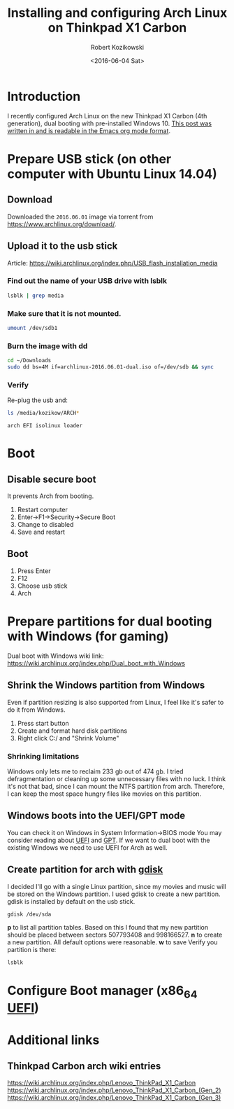#+TITLE: Installing and configuring Arch Linux on Thinkpad X1 Carbon
#+DATE: <2016-06-04 Sat>
#+AUTHOR: Robert Kozikowski
#+EMAIL: r.kozikowski@gmail.com
* Introduction
I recently configured Arch Linux on the new Thinkpad X1 Carbon (4th generation), dual booting with pre-installed Windows 10.
[[https://raw.githubusercontent.com/kozikow/kozikow-blog/master/arch.org][This post was written in and is readable in the Emacs org mode format]].
* Prepare USB stick (on other computer with Ubuntu Linux 14.04)
** Download
Downloaded the =2016.06.01= image via torrent from https://www.archlinux.org/download/.
** Upload it to the usb stick
Article: https://wiki.archlinux.org/index.php/USB_flash_installation_media
*** Find out the name of your USB drive with lsblk
#+BEGIN_SRC bash :results output 
  lsblk | grep media
#+END_SRC
*** Make sure that it is not mounted.
#+BEGIN_SRC bash :results output
  umount /dev/sdb1
#+END_SRC
*** Burn the image with dd
#+BEGIN_SRC bash :results output
  cd ~/Downloads
  sudo dd bs=4M if=archlinux-2016.06.01-dual.iso of=/dev/sdb && sync
#+END_SRC
*** Verify
Re-plug the usb and:
#+BEGIN_SRC bash :results output
  ls /media/kozikow/ARCH*
#+END_SRC

#+BEGIN_EXAMPLE
 arch EFI isolinux loader
#+END_EXAMPLE
* Boot
** Disable secure boot
It prevents Arch from booting.
1. Restart computer
2. Enter->F1->Security->Secure Boot
3. Change to disabled
4. Save and restart
** Boot
1. Press Enter
2. F12
3. Choose usb stick
4. Arch
* Prepare partitions for dual booting with Windows (for gaming)
Dual boot with Windows wiki link: https://wiki.archlinux.org/index.php/Dual_boot_with_Windows
** Shrink the Windows partition from Windows
Even if partition resizing is also supported from Linux, I feel like it's safer to do it from Windows.
1. Press start button
2. Create and format hard disk partitions
3. Right click C:/ and "Shrink Volume"
*** Shrinking limitations
Windows only lets me to reclaim 233 gb out of 474 gb.
I tried defragmentation or cleaning up some unnecessary files with no luck.
I think it's not that bad, since I can mount the NTFS partition from arch.
Therefore, I can keep the most space hungry files like movies on this partition.
** Windows boots into the UEFI/GPT mode
You can check it on Windows in System Information->BIOS mode
You may consider reading about [[https://wiki.archlinux.org/index.php/Unified_Extensible_Firmware_Interface][UEFI]] and [[https://wiki.archlinux.org/index.php/GUID_Partition_Table][GPT]].
If we want to dual boot with the existing Windows we need to use UEFI for Arch as well.
** Create partition for arch with [[https://wiki.archlinux.org/index.php/Fdisk#GPT_.28gdisk.29][gdisk]]
I decided I'll go with a single Linux partition, since my movies and music will be stored on the Windows partition.
I used gdisk to create a new partition. gdisk is installed by default on the usb stick.
#+BEGIN_SRC bash 
  gdisk /dev/sda
#+END_SRC
*p* to list all partition tables. Based on this I found that my new partition should be placed between sectors 507793408 and 998166527.
*n* to create a new partition. All default options were reasonable.
*w* to save
Verify you partition is there:
#+BEGIN_SRC bash :results output
  lsblk
#+END_SRC
* Configure Boot manager (x86_64 [[https://wiki.archlinux.org/index.php/Unified_Extensible_Firmware_Interface][UEFI]])
* Additional links
** Thinkpad Carbon arch wiki entries
https://wiki.archlinux.org/index.php/Lenovo_ThinkPad_X1_Carbon
https://wiki.archlinux.org/index.php/Lenovo_ThinkPad_X1_Carbon_(Gen_2)
https://wiki.archlinux.org/index.php/Lenovo_ThinkPad_X1_Carbon_(Gen_3)

